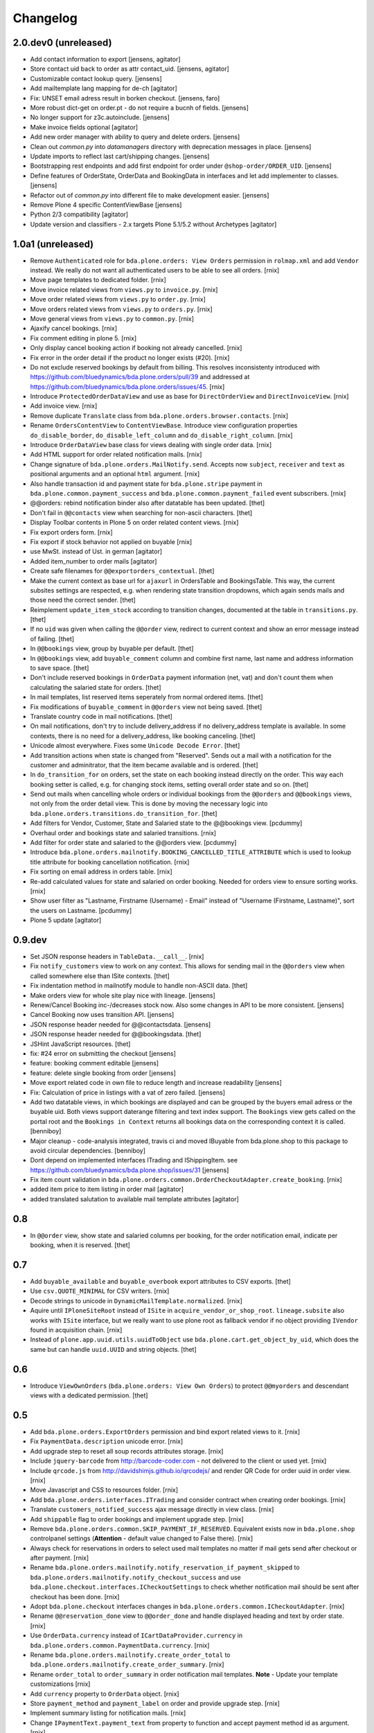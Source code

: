 Changelog
=========

2.0.dev0 (unreleased)
---------------------

- Add contact information to export
  [jensens, agitator]

- Store contact uid back to order as attr contact_uid.
  [jensens, agitator]

- Customizable contact lookup query.
  [jensens]

- Add mailtemplate lang mapping for de-ch
  [agitator]

- Fix: UNSET email adress result in borken checkout.
  [jensens, faro]

- More robust dict-get on order.pt - do not require a bucnh of fields.
  [jensens]

- No longer support for z3c.autoinclude.
  [jensens]

- Make invoice fields optional
  [agitator]

- Add new order manager with ability to query and delete orders.
  [jensens]

- Clean out `common.py` into `datamanagers` directory with deprecation messages in place.
  [jensens]

- Update imports to reflect last cart/shipping changes.
  [jensens]

- Bootstrapping rest endpoints and add first endpoint for order under ``@shop-order/ORDER_UID``.
  [jensens]

- Define features of OrderState, OrderData and BookingData in interfaces and let add implementer to classes.
  [jensens]

- Refactor out of `common.py` into different file to make development easier.
  [jensens]

- Remove Plone 4 specific ContentViewBase
  [jensens]

- Python 2/3 compatibility
  [agitator]

- Update version and classifiers - 2.x targets Plone 5.1/5.2 without Archetypes
  [agitator]


1.0a1 (unreleased)
------------------

- Remove ``Authenticated`` role for ``bda.plone.orders: View Orders``
  permission in ``rolmap.xml`` and add ``Vendor`` instead. We really do not
  want all authenticated users to be able to see all orders.
  [rnix]

- Move page templates to dedicated folder.
  [rnix]

- Move invoice related views from ``views.py`` to ``invoice.py``.
  [rnix]

- Move order related views from ``views.py`` to ``order.py``.
  [rnix]

- Move orders related views from ``views.py`` to ``orders.py``.
  [rnix]

- Move general views from ``views.py`` to ``common.py``.
  [rnix]

- Ajaxify cancel bookings.
  [rnix]

- Fix comment editing in plone 5.
  [rnix]

- Only display cancel booking action if booking not already cancelled.
  [rnix]

- Fix error in the order detail if the product no longer exists (#20).
  [rnix]

- Do not exclude reserved bookings by default from billing. This resolves
  inconsistenty introduced with
  https://github.com/bluedynamics/bda.plone.orders/pull/39 and addressed at
  https://github.com/bluedynamics/bda.plone.orders/issues/45.
  [rnix]

- Introduce ``ProtectedOrderDataView`` and use as base for ``DirectOrderView``
  and ``DirectInvoiceView``.
  [rnix]

- Add invoice view.
  [rnix]

- Remove duplicate ``Translate`` class from
  ``bda.plone.orders.browser.contacts``.
  [rnix]

- Rename ``OrdersContentView`` to ``ContentViewBase``.
  Introduce view configuration properties ``do_disable_border``,
  ``do_disable_left_column`` and ``do_disable_right_column``.
  [rnix]

- Introduce ``OrderDataView`` base class for views dealing with single order
  data.
  [rnix]

- Add HTML support for order related notification mails.
  [rnix]

- Change signature of ``bda.plone.orders.MailNotify.send``. Accepts now
  ``subject``, ``receiver`` and ``text`` as positional arguments and an
  optional ``html`` argument.
  [rnix]

- Also handle transaction id and payment state for ``bda.plone.stripe``
  payment in ``bda.plone.common.payment_success`` and
  ``bda.plone.common.payment_failed`` event subscribers.
  [rnix]

- @@orders: rebind notification binder also after datatable has been updated.
  [thet]

- Don't fail in ``@@contacts`` view when searching for non-ascii characters.
  [thet]

- Display Toolbar contents in Plone 5 on order related content views.
  [rnix]

- Fix export orders form.
  [rnix]

- Fix export if stock behavior not applied on buyable
  [rnix]

- use MwSt. instead of Ust. in german
  [agitator]

- Added item_number to order mails
  [agitator]

- Create safe filenames for ``@@exportorders_contextual``.
  [thet]

- Make the current context as base url for ``ajaxurl`` in OrdersTable and BookingsTable.
  This way, the current subsites settings are respected, e.g. when rendering state transition dropdowns, which again sends mails and those need the correct sender.
  [thet]

- Reimplement ``update_item_stock`` according to transition changes, documented at the table in ``transitions.py``.
  [thet]

- If no ``uid`` was given when calling the ``@@order`` view, redirect to current context and show an error message instead of failing.
  [thet]

- In ``@@bookings`` view, group by buyable per default.
  [thet]

- In ``@@bookings`` view, add ``buyable_comment`` column and combine first name, last name and address information to save space.
  [thet]

- Don't include reserved bookings in ``OrderData`` payment information (net, vat) and don't count them when calculating the salaried state for orders.
  [thet]

- In mail templates, list reserved items seperately from normal ordered items.
  [thet]

- Fix modifications of ``buyable_comment`` in ``@@orders`` view not being saved.
  [thet]

- Translate country code in mail notifications.
  [thet]

- On mail notifications, don't try to include delivery_address if no delivery_address template is available.
  In some contexts, there is no need for a delivery_address, like booking canceling.
  [thet]

- Unicode almost everywhere.
  Fixes some ``Unicode Decode Error``.
  [thet]

- Add transition actions when state is changed from "Reserved".
  Sends out a mail with a notification for the customer and adminitrator, that the item became available and is ordered.
  [thet]

- In ``do_transition_for`` on orders, set the state on each booking instead directly on the order.
  This way each booking setter is called, e.g. for changing stock items, setting overall order state and so on.
  [thet]

- Send out mails when cancelling whole orders or individual bookings from the ``@@orders`` and ``@@bookings`` views, not only from the order detail view.
  This is done by moving the necessary logic into ``bda.plone.orders.transitions.do_transition_for``.
  [thet]

- Add filters for Vendor, Customer, State and Salaried state to the @@bookings view.
  [pcdummy]

- Overhaul order and bookings state and salaried transitions.
  [rnix]

- Add filter for order state and salaried to the @@orders view.
  [pcdummy]

- Introduce ``bda.plone.orders.mailnotify.BOOKING_CANCELLED_TITLE_ATTRIBUTE``
  which is used to lookup title attribute for booking cancellation
  notification.
  [rnix]

- Fix sorting on email address in orders table.
  [rnix]

- Re-add calculated values for state and salaried on order booking. Needed
  for orders view to ensure sorting works.
  [rnix]

- Show user filter as "Lastname, Firstname (Username) - Email" instead of
  "Username (Firstname, Lastname)", sort the users on Lastname.
  [pcdummy]

- Plone 5 update
  [agitator]


0.9.dev
-------

- Set JSON response headers in ``TableData.__call__``.
  [rnix]

- Fix ``notify_customers`` view to work on any context. This allows for sending
  mail in the ``@@orders`` view when called somewhere else than ISite contexts.
  [thet]

- Fix indentation method in mailnotify module to handle non-ASCII data.
  [thet]

- Make orders view for whole site play nice with lineage.
  [jensens]

- Renew/Cancel Booking inc-/decreases stock now.
  Also some changes in API to be more consistent.
  [jensens]

- Cancel Booking now uses transition API.
  [jensens]

- JSON response header needed for @@contactsdata.
  [jensens]

- JSON response header needed for @@bookingsdata.
  [thet]

- JSHint JavaScript resources.
  [thet]

- fix: #24 error on submitting the checkout
  [jensens]

- feature: booking comment editable
  [jensens]

- feature: delete single booking from order
  [jensens]

- Move export related code in own file to reduce length and increase
  readability
  [jensens]

- Fix: Calculation of price in listings with a vat of zero failed.
  [jensens]

- Add two datatable views, in which bookings are displayed and can be grouped
  by the buyers email adress or the buyable uid. Both views support daterange
  filtering and text index support. The ``Bookings`` view gets called on the
  portal root and the ``Bookings in Context`` returns all bookings data on
  the corresponding context it is called.
  [benniboy]

- Major cleanup - code-analysis integrated, travis ci and moved IBuyable from
  bda.plone.shop to this package to avoid circular dependencies.
  [benniboy]

- Dont depend on implemented interfaces ITrading and IShippingItem.
  see https://github.com/bluedynamics/bda.plone.shop/issues/31
  [jensens]

- Fix item count validation in
  ``bda.plone.orders.common.OrderCheckoutAdapter.create_booking``.
  [rnix]

- added item price to item listing in order mail
  [agitator]

- added translated salutation to available mail template attributes
  [agitator]


0.8
---

- In ``@@order`` view, show state and salaried columns per booking, for the
  order notification email, indicate per booking, when it is reserved.
  [thet]


0.7
---

- Add ``buyable_available`` and ``buyable_overbook`` export attributes to CSV
  exports.
  [thet]

- Use ``csv.QUOTE_MINIMAL`` for CSV writers.
  [rnix]

- Decode strings to unicode in ``DynamicMailTemplate.normalized``.
  [rnix]

- Aquire until ``IPloneSiteRoot`` instead of ``ISite`` in
  ``acquire_vendor_or_shop_root``. ``lineage.subsite`` also works with
  ``ISite`` interface, but we really want to use plone root as fallback vendor
  if no object providing ``IVendor`` found in acquisition chain.
  [rnix]

- Instead of ``plone.app.uuid.utils.uuidToObject`` use
  ``bda.plone.cart.get_object_by_uid``, which does the same but can handle
  ``uuid.UUID`` and string objects.
  [thet]


0.6
---

- Introduce ``ViewOwnOrders`` (``bda.plone.orders: View Own Orders``) to
  protect ``@@myorders`` and descendant views with a dedicated permission.
  [thet]


0.5
---

- Add ``bda.plone.orders.ExportOrders`` permission and bind export related
  views to it.
  [rnix]

- Fix ``PaymentData.description`` unicode error.
  [rnix]

- Add upgrade step to reset all soup records attributes storage.
  [rnix]

- Include ``jquery-barcode`` from http://barcode-coder.com - not delivered to
  the client or used yet.
  [rnix]

- Include ``qrcode.js`` from http://davidshimjs.github.io/qrcodejs/ and render
  QR Code for order uuid in order view.
  [rnix]

- Move Javascript and CSS to resources folder.
  [rnix]

- Add ``bda.plone.orders.interfaces.ITrading`` and consider contract when
  creating order bookings.
  [rnix]

- Translate ``customers_notified_success`` ajax message directly in view class.
  [rnix]

- Add ``shippable`` flag to order bookings and implement upgrade step.
  [rnix]

- Remove ``bda.plone.orders.common.SKIP_PAYMENT_IF_RESERVED``. Equivalent
  exists now in ``bda.plone.shop`` controlpanel settings (**Attention** -
  default value changed to False there).
  [rnix]

- Always check for reservations in orders to select used mail templates no
  matter if mail gets send after checkout or after payment.
  [rnix]

- Rename ``bda.plone.orders.mailnotify.notify_reservation_if_payment_skipped``
  to ``bda.plone.orders.mailnotify.notify_checkout_success`` and use
  ``bda.plone.checkout.interfaces.ICheckoutSettings`` to check whether
  notification mail should be sent after checkout has been done.
  [rnix]

- Adopt ``bda.plone.checkout`` interfaces changes in
  ``bda.plone.orders.common.ICheckoutAdapter``.
  [rnix]

- Rename ``@@reservation_done`` view to ``@@order_done`` and handle displayed
  heading and text by order state.
  [rnix]

- Use ``OrderData.currency`` instead of ``ICartDataProvider.currency`` in
  ``bda.plone.orders.common.PaymentData.currency``.
  [rnix]

- Rename ``bda.plone.orders.mailnotify.create_order_total`` to
  ``bda.plone.orders.mailnotify.create_order_summary``.
  [rnix]

- Rename ``order_total`` to ``order_summary`` in order notification mail
  templates. **Note** - Update your template customizations
  [rnix]

- Add ``currency`` property to ``OrderData`` object.
  [rnix]

- Store ``payment_method`` and ``payment_label`` on order and provide upgrade
  step.
  [rnix]

- Implement summary listing for notification mails.
  [rnix]

- Change ``IPaymentText.payment_text`` from property to function and accept
  payment method id as argument.
  [rnix]

- Add ``@@exportorders_contextual`` view to export all orders of a context and
  below.
  [thet]

- Adopt shipping handling to ``bda.plone.shipping`` >= 0.4.
  [rnix]

- Introduce ``INotificationSettings`` which provides ``admin_name`` and
  ``admin_email`` attributes. Use these settings for sending notifications.
  [fRiSi, rnix]


0.4
---

- Change browser view and adapter regitrations from ``IPloneSiteRoot`` to
  ``zope.component.interfaces.ISite``. That's needed for Lineage compatibility.
  [thet]

- Integrate ``@@showorder`` view to access information for a specific order for
  anonymous users by giving the ordernumber and email as credentials.
  [thet]

- Fix mail sending for AT based buyable items.
  [rnix]

- Disable Diazo Theming for orders table
  [ezvirtual, rnix]

- Bind ``PaymentData`` adapter to interface instead of content class
  [ezvirtual]

- Integrate discounting information to orders and bookings.
  [rnix]

- Move state, salaried and tid to bookings.
  [thet]

- Order can have state ``processing``.
  [rnix]

- Add ``bda.plone.orders.permissions`` and call ``setDefaultRoles`` for
  contained permissions.
  [rnix]

- Also register ``bda.plone.orders.common.OrderCheckoutAdapter`` for
  ``Products.CMFPlone.interfaces.IPloneSiteRoot``.
  [rnix]

- Restrict orders and bookings in ``@@exportorders`` to what the user is
  allowed to see.
  [thet]

- Include Booking URL in ``@@exportorders``. Titles can easily be ambiguous.
  [thet]

- Introduce ``bda.plone.orders.interfaces.IItemNotificationText``,
  ``bda.plone.orders.interfaces.IGlobalNotificationText`` and
  ``bda.plone.orders.interfaces.IPaymentText`` used for mail notification
  after checkout.
  [rnix, jensens]

- ``OrderCheckoutAdapter`` no longer fails if uid in cart cookie which item
  not exists any longer.
  [rnix]

- Implement dedicated ``create_booking`` function in ``OrderCheckoutAdapter``
  for better customization purposes.
  [rnix]

- Implement multi client functionality with ``Vendor`` role and appropriate
  permissions. Assign bookings to vendors. Allow definitions of vendor areas
  via the ``IVendor`` interface.
  [thet, rnix]

- Introduce ``Customer`` Role.
  [thet, rnix]

- Render a link to the booked item in ``@@order`` view.
  [thet]

- Fix BrowserLayer order precedence.
  [thet]

- Copy all order data in ``create_mail_body`` to the template attributes to
  support custom (string)fields out of the box in mail templates.
  [fRiSi, rnix]

- ``bda.plone.orders.common.OrderData`` now accepts either ``uid`` or ``order``
  as keyword argument, and optional ``vendor_uid`` in ``__init__``.
  [rnix]


0.3
---

- ``bda.plone.payment.six_payment.ISixPaymentData`` has been removed. Use
  ``bda.plone.payment.interfaces.IPaymentData`` instead.
  [rnix]


0.2
---

- consider cart item stock where necessary.
  [rnix]

- Use Mailhost do send emails (see documentation_) to support
  setups with products such as `Products.PrintingMailHost`_
  [fRiSi]

  .. _documentation: http://plone.org/documentation/manual/upgrade-guide/version/upgrading-plone-3-x-to-4.0/updating-add-on-products-for-plone-4.0/mailhost.securesend-is-now-deprecated-use-send-instead
  .. _`Products.PrintingMailHost`: https://pypi.python.org/pypi/Products.PrintingMailHost/0.7


0.1
---

- initial work
  [rnix]
